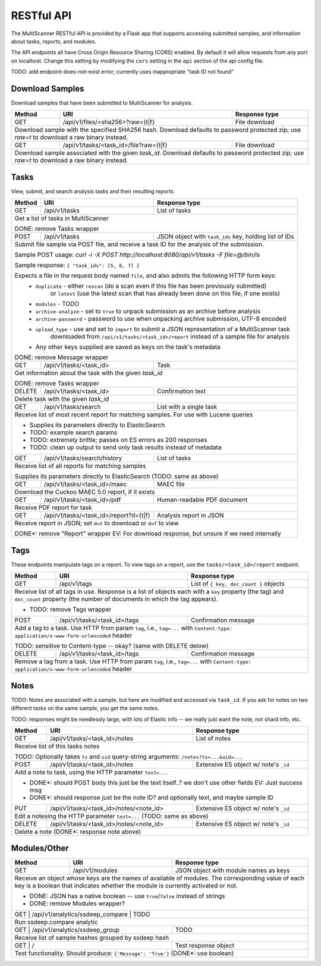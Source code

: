 RESTful API
===========

The MultiScanner RESTful API is provided by a Flask app that supports accessing submitted samples, and information about tasks, reports, and modules.

The API endpoints all have Cross Origin Resource Sharing (CORS) enabled. By default it will allow requests from any port on localhost. Change this setting by modifying the ``cors`` setting in the ``api`` section of the api config file.

TODO: add endpoint-does-not-exist error; currently uses inappropriate "task ID not found"

Download Samples
----------------

Download samples that have been submitted to MultiScanner for analysis.

+--------+-----------------------------------------------------+------------------------------------------+
| Method | URI                                                 | Response type                            |
+========+=====================================================+==========================================+
| GET    | /api/v1/files/<sha256>?raw={t|f}                    | File download                            |
+--------+-----------------------------------------------------+------------------------------------------+
| Download sample with the specified SHA256 hash. Download defaults to password protected zip; use `raw=t`|
| to download a raw binary instead.                                                                       |
+--------+-----------------------------------------------------+------------------------------------------+
| GET    | /api/v1/tasks/<task_id>/file?raw={t|f}              | File download                            |
+--------+-----------------------------------------------------+------------------------------------------+
| Download sample associated with the given `task_id`. Download defaults to password protected zip; use   |
| `raw=t` to download a raw binary instead.                                                               |
+--------+------------------------------------------------------------------------------------------------+

Tasks
-----

View, submit, and search analysis tasks and their resulting reports.

+--------+-----------------------------------------------------+------------------------------------------+
| Method | URI                                                 | Response type                            |
+========+=====================================================+==========================================+
| GET    | /api/v1/tasks                                       | List of tasks                            |
+--------+-----------------------------------------------------+------------------------------------------+
| Get a list of tasks in MultiScanner                                                                     |
|                                                                                                         |
| DONE: remove Tasks wrapper                                                                              |
+--------+-----------------------------------------------------+------------------------------------------+
| POST   | /api/v1/tasks                                       | JSON object with ``task_ids`` key,       |
|        |                                                     | holding list of IDs                      |
+--------+-----------------------------------------------------+------------------------------------------+
| Submit file sample via POST file, and receive a task ID for the analysis of the submission.             |
|                                                                                                         |
| Sample POST usage: `curl -i -X POST http://localhost:8080/api/v1/tasks -F file=@/bin/ls`                |
|                                                                                                         |
| Sample response: ``{ "task_ids": [5, 6, 7] }``                                                          |
|                                                                                                         |
| Expects a file in the request body named ``file``, and also admits the following HTTP form keys:        |
|  * ``duplicate`` - either ``rescan`` (do a scan even if this file has been previously submitted)        |
|      or ``latest`` (use the latest scan that has already been done on this file, if one exists)         |
|  * ``modules`` - TODO                                                                                   |
|  * ``archive-analyze`` - set to ``true`` to unpack submission as an archive before analysis             |
|  * ``archive-password`` - password to use when unpacking archive submission, UTF-8 encoded              |
|  * ``upload_type`` - use and set to ``import`` to submit a JSON representation of a MultiScanner task   |
|       downloaded from  ``/api/v1/tasks/<task_id>/report`` instead of a sample file for analysis         |
|  * Any other keys supplied are saved as keys on the task's metadata                                     |
|                                                                                                         |
| DONE: remove Message wrapper                                                                            |
|                                                                                                         |
+--------+-----------------------------------------------------+------------------------------------------+
| GET    | /api/v1/tasks/<task_id>                             | Task                                     |
+--------+-----------------------------------------------------+------------------------------------------+
| Get information about the task with the given `task_id`                                                 |
|                                                                                                         |
| DONE: remove Tasks wrapper                                                                              |
+--------+-----------------------------------------------------+------------------------------------------+
| DELETE | /api/v1/tasks/<task_id>                             | Confirmation text                        |
+--------+-----------------------------------------------------+------------------------------------------+
| Delete task with the given `task_id`                                                                    |
+--------+-----------------------------------------------------+------------------------------------------+
| GET    | /api/v1/tasks/search                                | List with a single task                  |
+--------+-----------------------------------------------------+------------------------------------------+
| Receive list of most recent report for matching samples. For use with Lucene queries                    |
|                                                                                                         |
| * Supplies its parameters directly to ElasticSearch                                                     |
| * TODO: example search params                                                                           |
| * TODO: extremely brittle; passes on ES errors as 200 responses                                         |
| * TODO: clean up output to send only task results instead of metadata                                   |
+--------+-----------------------------------------------------+------------------------------------------+
| GET    | /api/v1/tasks/search/history                        | List of tasks                            |
+--------+-----------------------------------------------------+------------------------------------------+
| Receive list of all reports for matching samples                                                        |
|                                                                                                         |
| Supplies its parameters directly to ElasticSearch (TODO: same as above)                                 |
+--------+-----------------------------------------------------+------------------------------------------+
| GET    | /api/v1/tasks/<task_id>/maec                        | MAEC file                                |
+--------+-----------------------------------------------------+------------------------------------------+
| Download the Cuckoo MAEC 5.0 report, if it exists                                                       |
+--------+-----------------------------------------------------+------------------------------------------+
| GET    | /api/v1/tasks/<task_id>/pdf                         | Human-readable PDF document              |
+--------+-----------------------------------------------------+------------------------------------------+
| Receive PDF report for task                                                                             |
+--------+-----------------------------------------------------+------------------------------------------+
| GET    | /api/v1/tasks/<task_id>/report?d={t|f}              | Analysis report in JSON                  |
+--------+-----------------------------------------------------+------------------------------------------+
| Receive report in JSON; set ``d=t`` to download or ``d=f`` to view                                      |
|                                                                                                         |
| DONE*: remove "Report" wrapper EV: For download response, but unsure if we need internally              |
+--------+-----------------------------------------------------+------------------------------------------+ 

Tags
----

These endpoints manipulate tags on a report. To view tags on a report, use the ``tasks/<task_id>/report`` endpoint.

+--------+-----------------------------------------------------+------------------------------------------+
| Method | URI                                                 | Response type                            |
+========+=====================================================+==========================================+
| GET    | /api/v1/tags                                        | List of ``{ key, doc_count }`` objects   |
+--------+-----------------------------------------------------+------------------------------------------+
| Receive list of all tags in use. Response is a list of objects each with a ``key`` property (the tag)   |
| and ``doc_count`` property (the number of documents in which the tag appears).                          |
|                                                                                                         |
| * TODO: remove Tags wrapper                                                                             |
+--------+-----------------------------------------------------+------------------------------------------+
| POST   | /api/v1/tasks/<task_id>/tags                        | Confirmation message                     |
+--------+-----------------------------------------------------+------------------------------------------+
| Add a tag to a task. Use HTTP from param ``tag``, i.e., ``tag=...`` with                                |
| ``Content-type: application/x-www-form-urlencoded`` header                                              |
|                                                                                                         |
| TODO: sensitive to Content-type -- okay? (same with DELETE delow)                                       |
+--------+-----------------------------------------------------+------------------------------------------+
| DELETE | /api/v1/tasks/<task_id>/tags                        | Confirmation message                     |
+--------+-----------------------------------------------------+------------------------------------------+
| Remove a tag from a task. Use HTTP from param ``tag``, i.e., ``tag=...`` with                           |
| ``Content-type: application/x-www-form-urlencoded`` header                                              |
+--------+-----------------------------------------------------+------------------------------------------+


Notes
-----

TODO: Notes are associated with a sample, but here are modified and accessed via ``task_id``. If you ask for notes on two different tasks on the same sample, you get the same notes.

TODO: responses might be needlessly large, with lots of Elastic info -- we really just want the note, not shard info, etc.

+--------+-----------------------------------------------------+------------------------------------------+
| Method | URI                                                 | Response type                            |
+========+=====================================================+==========================================+
| GET    | /api/v1/tasks/<task_id>/notes                       | List of notes                            |
+--------+-----------------------------------------------------+------------------------------------------+
| Receive list of this tasks notes                                                                        |
|                                                                                                         |
| TODO: Optionally takes ``ts`` and ``uid`` query-string arguments: ``/notes?ts=...&uid=...``             |
+--------+-----------------------------------------------------+------------------------------------------+
| POST   | /api/v1/tasks/<task_id>/notes                       | Extensive ES object w/ note's ``_id``    |
+--------+-----------------------------------------------------+------------------------------------------+
| Add a note to task, using the HTTP parameter ``text=...``                                               |
|                                                                                                         |
| * DONE*: should POST body this just be the text itself..? we don't use other fields EV: Just success msg|
| * DONE*: should response just be the note ID? and optionally text, and maybe sample ID                  |
+--------+-----------------------------------------------------+------------------------------------------+
| PUT    | /api/v1/tasks/<task_id>/notes/<note_id>             | Extensive ES object w/ note's ``_id``    |
+--------+-----------------------------------------------------+------------------------------------------+
| Edit a notesing the HTTP parameter ``text=...`` (TODO: same as above)                                   |
+--------+-----------------------------------------------------+------------------------------------------+
| DELETE | /api/v1/tasks/<task_id>/notes/<note_id>             | Extensive ES object w/ note's ``_id``    |
+--------+-----------------------------------------------------+------------------------------------------+
| Delete a note (DONE*: response note above)                                                              |
+--------+-----------------------------------------------------+------------------------------------------+


Modules/Other
-------------

+--------+-----------------------------------------------------+------------------------------------------+
| Method | URI                                                 | Response type                            |
+========+=====================================================+==========================================+
| GET    | /api/v1/modules                                     | JSON object with module names as keys    |
+--------+-----------------------------------------------------+------------------------------------------+
| Receive an object whose keys are the names of available of modules. The corresponding value of each key |
| is a boolean that indicates whether the module is currently activated or not.                           |
|                                                                                                         |
| * DONE: JSON has a native boolean -- use ``true``/``false`` instead of strings                          |
| * DONE: remove Modules wrapper?                                                                         |
+--------------------------------------------------------------+------------------------------------------+
|| GET    | /api/v1/analytics/ssdeep_compare                    | TODO                                    |
+--------+-----------------------------------------------------+------------------------------------------+
| Run ssdeep.compare analytic                                                                             |
+--------------------------------------------------------------+------------------------------------------+
| GET    | /api/v1/analytics/ssdeep_group                      | TODO                                     |
+--------+-----------------------------------------------------+------------------------------------------+
| Receive list of sample hashes grouped by ssdeep hash                                                    |
+--------------------------------------------------------------+------------------------------------------+
| GET    | /                                                   | Test response object                     |
+--------+-----------------------------------------------------+------------------------------------------+
| Test functionality. Should produce: ``{'Message': 'True'}``  (DONE*: use boolean)                       |
+---------------------------------------------------------------------------------------------------------+            

